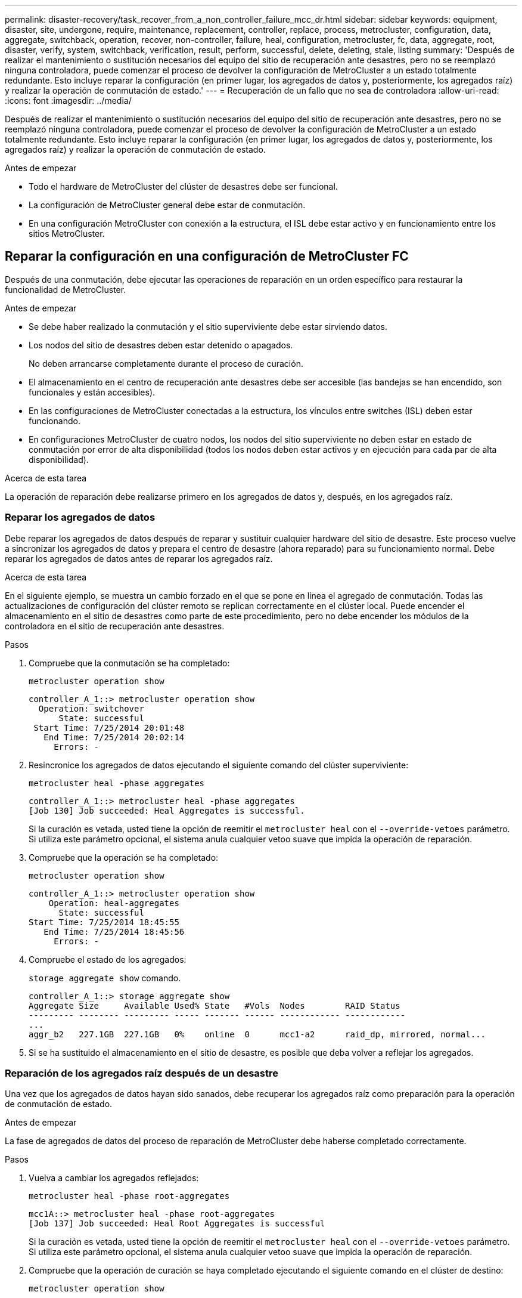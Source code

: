 ---
permalink: disaster-recovery/task_recover_from_a_non_controller_failure_mcc_dr.html 
sidebar: sidebar 
keywords: equipment, disaster, site, undergone, require, maintenance, replacement, controller, replace, process, metrocluster, configuration, data, aggregate, switchback, operation, recover, non-controller, failure, heal, configuration, metrocluster, fc, data, aggregate, root, disaster, verify, system, switchback, verification, result, perform, successful, delete, deleting, stale, listing 
summary: 'Después de realizar el mantenimiento o sustitución necesarios del equipo del sitio de recuperación ante desastres, pero no se reemplazó ninguna controladora, puede comenzar el proceso de devolver la configuración de MetroCluster a un estado totalmente redundante. Esto incluye reparar la configuración (en primer lugar, los agregados de datos y, posteriormente, los agregados raíz) y realizar la operación de conmutación de estado.' 
---
= Recuperación de un fallo que no sea de controladora
:allow-uri-read: 
:icons: font
:imagesdir: ../media/


[role="lead"]
Después de realizar el mantenimiento o sustitución necesarios del equipo del sitio de recuperación ante desastres, pero no se reemplazó ninguna controladora, puede comenzar el proceso de devolver la configuración de MetroCluster a un estado totalmente redundante. Esto incluye reparar la configuración (en primer lugar, los agregados de datos y, posteriormente, los agregados raíz) y realizar la operación de conmutación de estado.

.Antes de empezar
* Todo el hardware de MetroCluster del clúster de desastres debe ser funcional.
* La configuración de MetroCluster general debe estar de conmutación.
* En una configuración MetroCluster con conexión a la estructura, el ISL debe estar activo y en funcionamiento entre los sitios MetroCluster.




== Reparar la configuración en una configuración de MetroCluster FC

Después de una conmutación, debe ejecutar las operaciones de reparación en un orden específico para restaurar la funcionalidad de MetroCluster.

.Antes de empezar
* Se debe haber realizado la conmutación y el sitio superviviente debe estar sirviendo datos.
* Los nodos del sitio de desastres deben estar detenido o apagados.
+
No deben arrancarse completamente durante el proceso de curación.

* El almacenamiento en el centro de recuperación ante desastres debe ser accesible (las bandejas se han encendido, son funcionales y están accesibles).
* En las configuraciones de MetroCluster conectadas a la estructura, los vínculos entre switches (ISL) deben estar funcionando.
* En configuraciones MetroCluster de cuatro nodos, los nodos del sitio superviviente no deben estar en estado de conmutación por error de alta disponibilidad (todos los nodos deben estar activos y en ejecución para cada par de alta disponibilidad).


.Acerca de esta tarea
La operación de reparación debe realizarse primero en los agregados de datos y, después, en los agregados raíz.



=== Reparar los agregados de datos

Debe reparar los agregados de datos después de reparar y sustituir cualquier hardware del sitio de desastre. Este proceso vuelve a sincronizar los agregados de datos y prepara el centro de desastre (ahora reparado) para su funcionamiento normal. Debe reparar los agregados de datos antes de reparar los agregados raíz.

.Acerca de esta tarea
En el siguiente ejemplo, se muestra un cambio forzado en el que se pone en línea el agregado de conmutación. Todas las actualizaciones de configuración del clúster remoto se replican correctamente en el clúster local. Puede encender el almacenamiento en el sitio de desastres como parte de este procedimiento, pero no debe encender los módulos de la controladora en el sitio de recuperación ante desastres.

.Pasos
. Compruebe que la conmutación se ha completado:
+
`metrocluster operation show`

+
[listing]
----
controller_A_1::> metrocluster operation show
  Operation: switchover
      State: successful
 Start Time: 7/25/2014 20:01:48
   End Time: 7/25/2014 20:02:14
     Errors: -
----
. Resincronice los agregados de datos ejecutando el siguiente comando del clúster superviviente:
+
`metrocluster heal -phase aggregates`

+
[listing]
----
controller_A_1::> metrocluster heal -phase aggregates
[Job 130] Job succeeded: Heal Aggregates is successful.
----
+
Si la curación es vetada, usted tiene la opción de reemitir el `metrocluster heal` con el `--override-vetoes` parámetro. Si utiliza este parámetro opcional, el sistema anula cualquier vetoo suave que impida la operación de reparación.

. Compruebe que la operación se ha completado:
+
`metrocluster operation show`

+
[listing]
----
controller_A_1::> metrocluster operation show
    Operation: heal-aggregates
      State: successful
Start Time: 7/25/2014 18:45:55
   End Time: 7/25/2014 18:45:56
     Errors: -
----
. Compruebe el estado de los agregados:
+
`storage aggregate show` comando.

+
[listing]
----
controller_A_1::> storage aggregate show
Aggregate Size     Available Used% State   #Vols  Nodes        RAID Status
--------- -------- --------- ----- ------- ------ ------------ ------------
...
aggr_b2   227.1GB  227.1GB   0%    online  0      mcc1-a2      raid_dp, mirrored, normal...
----
. Si se ha sustituido el almacenamiento en el sitio de desastre, es posible que deba volver a reflejar los agregados.




=== Reparación de los agregados raíz después de un desastre

Una vez que los agregados de datos hayan sido sanados, debe recuperar los agregados raíz como preparación para la operación de conmutación de estado.

.Antes de empezar
La fase de agregados de datos del proceso de reparación de MetroCluster debe haberse completado correctamente.

.Pasos
. Vuelva a cambiar los agregados reflejados:
+
`metrocluster heal -phase root-aggregates`

+
[listing]
----
mcc1A::> metrocluster heal -phase root-aggregates
[Job 137] Job succeeded: Heal Root Aggregates is successful
----
+
Si la curación es vetada, usted tiene la opción de reemitir el `metrocluster heal` con el `--override-vetoes` parámetro. Si utiliza este parámetro opcional, el sistema anula cualquier vetoo suave que impida la operación de reparación.

. Compruebe que la operación de curación se haya completado ejecutando el siguiente comando en el clúster de destino:
+
`metrocluster operation show`

+
[listing]
----

mcc1A::> metrocluster operation show
  Operation: heal-root-aggregates
      State: successful
 Start Time: 7/29/2014 20:54:41
   End Time: 7/29/2014 20:54:42
     Errors: -
----
. Encienda cada módulo de la controladora en el sitio de recuperación ante desastres.
. Tras arrancar los nodos, compruebe que los agregados raíz se han duplicado.
+
Si existen ambos complejos, la resincronización se iniciará automáticamente. Si un complejo ha fallado, ese complejo debe destruirse y el espejo se ha vuelto a crear mediante el siguiente comando para restablecer la relación de reflejo.

+
`storage aggregate mirror -aggregate <aggregate-name>`





== Verificación de que su sistema está listo para una conmutación de estado

Si el sistema ya está en estado de conmutación, puede utilizar `-simulate` opción para obtener una vista previa de los resultados de una operación de regreso.

.Pasos
. Simule la operación de regreso:
+
.. Desde el símbolo del sistema del nodo superviviente, cambie al nivel de privilegio avanzado:
+
`set -privilege advanced`

+
Debe responder con `y` cuando se le solicite que continúe en el modo avanzado y vea el indicador del modo avanzado (*).

.. Lleve a cabo la operación de regreso con el `-simulate` parámetro:
+
`metrocluster switchback -simulate`

.. Vuelva al nivel de privilegio de administrador:
+
`set -privilege admin`



. Revise el resultado que se devuelve.
+
El resultado muestra si la operación de conmutación de estado podría ejecutarse en errores.





=== Ejemplo de resultados de verificación

El siguiente ejemplo muestra la verificación correcta de una operación de conmutación de estado:

[listing]
----
cluster4::*> metrocluster switchback -simulate
  (metrocluster switchback)
[Job 130] Setting up the nodes and cluster components for the switchback operation...DBG:backup_api.c:327:backup_nso_sb_vetocheck : MetroCluster Switch Back
[Job 130] Job succeeded: Switchback simulation is successful.

cluster4::*> metrocluster op show
  (metrocluster operation show)
  Operation: switchback-simulate
      State: successful
 Start Time: 5/15/2014 16:14:34
   End Time: 5/15/2014 16:15:04
     Errors: -

cluster4::*> job show -name Me*
                            Owning
Job ID Name                 Vserver    Node           State
------ -------------------- ---------- -------------- ----------
130    MetroCluster Switchback
                            cluster4
                                       cluster4-01
                                                      Success
       Description: MetroCluster Switchback Job - Simulation
----


== Realización de una conmutación de regreso

Después de recuperar la configuración de MetroCluster, puede ejecutar la operación de conmutación de estado de MetroCluster. La operación de conmutación de estado de MetroCluster devuelve la configuración a su estado operativo normal, con las máquinas virtuales de almacenamiento (SVM) sincronizada en el sitio de desastre activas y suministrando datos de los pools de discos locales.

.Antes de empezar
* El clúster de desastres debe haber cambiado correctamente al clúster superviviente.
* La reparación debe haberse realizado en los agregados de datos y raíz.
* Los nodos de clúster supervivientes no deben estar en estado de conmutación por error de alta disponibilidad (todos los nodos deben estar en funcionamiento para cada par de alta disponibilidad).
* Los módulos de controladoras del centro de recuperación ante desastres deben arrancarse por completo y no en el modo de toma de control ha.
* Se debe reflejar el agregado raíz.
* Los enlaces Inter-Switch (ISL) deben estar en línea.
* Deben instalarse las licencias necesarias en el sistema.


.Pasos
. Confirme que todos los nodos se encuentran en estado habilitado:
+
`metrocluster node show`

+
En el ejemplo siguiente se muestran los nodos en el estado "Enabled":

+
[listing]
----
cluster_B::>  metrocluster node show

DR                        Configuration  DR
Group Cluster Node        State          Mirroring Mode
----- ------- ----------- -------------- --------- --------------------
1     cluster_A
              node_A_1    configured     enabled   heal roots completed
              node_A_2    configured     enabled   heal roots completed
      cluster_B
              node_B_1    configured     enabled   waiting for switchback recovery
              node_B_2    configured     enabled   waiting for switchback recovery
4 entries were displayed.
----
. Confirme que se completó la resincronización en todas las SVM:
+
`metrocluster vserver show`

. Compruebe que se hayan completado correctamente las migraciones automáticas LIF que realizan las operaciones de reparación:
+
`metrocluster check lif show`

. Lleve a cabo la conmutación de estado; para ello, ejecute el siguiente comando desde cualquier nodo del clúster superviviente.
+
`metrocluster switchback`

. Compruebe el progreso de la operación de regreso:
+
`metrocluster show`

+
La operación de conmutación de estado aún está en curso cuando el resultado muestra "esperando a que se haga regresar":

+
[listing]
----
cluster_B::> metrocluster show
Cluster                   Entry Name          State
------------------------- ------------------- -----------
 Local: cluster_B         Configuration state configured
                          Mode                switchover
                          AUSO Failure Domain -
Remote: cluster_A         Configuration state configured
                          Mode                waiting-for-switchback
                          AUSO Failure Domain -
----
+
La operación de conmutación de estado finaliza cuando el resultado muestra "normal":

+
[listing]
----
cluster_B::> metrocluster show
Cluster                   Entry Name          State
------------------------- ------------------- -----------
 Local: cluster_B         Configuration state configured
                          Mode                normal
                          AUSO Failure Domain -
Remote: cluster_A         Configuration state configured
                          Mode                normal
                          AUSO Failure Domain -
----
+
Si una conmutación de regreso tarda mucho tiempo en terminar, puede comprobar el estado de las líneas base en curso utilizando el siguiente comando en el nivel de privilegio avanzado.

+
`metrocluster config-replication resync-status show`

. Restablecer cualquier configuración de SnapMirror o SnapVault.
+
En ONTAP 8.3, es necesario restablecer manualmente una configuración de SnapMirror perdida después de una operación de conmutación de estado de MetroCluster. En ONTAP 9.0 y versiones posteriores, la relación se restablece de forma automática.





== Verificación de una conmutación de regreso exitosa

Después de llevar a cabo la conmutación de estado, querrá confirmar que todos los agregados y las máquinas virtuales de almacenamiento (SVM) hayan vuelto a conectarse y estén en línea.

.Pasos
. Compruebe que los agregados de datos conmutados están conmutados de nuevo:
+
`storage aggregate show`

+
En el siguiente ejemplo, aggr_b2 en el nodo B2 ha vuelto a activarse:

+
[listing]
----
node_B_1::> storage aggregate show
Aggregate     Size Available Used% State   #Vols  Nodes            RAID Status
--------- -------- --------- ----- ------- ------ ---------------- ------------
...
aggr_b2    227.1GB   227.1GB    0% online       0 node_B_2   raid_dp,
                                                                   mirrored,
                                                                   normal

node_A_1::> aggr show
Aggregate     Size Available Used% State   #Vols  Nodes            RAID Status
--------- -------- --------- ----- ------- ------ ---------------- ------------
...
aggr_b2          -         -     - unknown      - node_A_1
----
+
Si el sitio de la catástrofe incluía agregados no reflejados y los agregados no reflejados ya no están presentes, el agregado podría aparecer con un estado "desconocido" en la salida de la `storage aggregate show` comando. Póngase en contacto con el soporte técnico para eliminar las entradas desfasadas de los agregados no reflejados y hacer referencia al artículo de la base de conocimientos link:https://kb.netapp.com/Advice_and_Troubleshooting/Data_Protection_and_Security/MetroCluster/How_to_remove_stale_unmirrored_aggregate_entries_in_a_MetroCluster_following_disaster_where_storage_was_lost["Cómo eliminar entradas de agregado no reflejadas obsoletas en una MetroCluster tras un desastre en el que se perdió el almacenamiento."^]

. Compruebe que todas las SVM sincronizada en destino del clúster superviviente estén inactivas (se muestra un estado de administrador de "detenidas") y que las SVM sincronizada en origen del clúster de desastres están en funcionamiento:
+
`vserver show -subtype sync-source`

+
[listing]
----
node_B_1::> vserver show -subtype sync-source
                               Admin      Root                       Name    Name
Vserver     Type    Subtype    State      Volume     Aggregate       Service Mapping
----------- ------- ---------- ---------- ---------- ----------      ------- -------
...
vs1a        data    sync-source
                               running    vs1a_vol   node_B_2        file    file
                                                                     aggr_b2

node_A_1::> vserver show -subtype sync-destination
                               Admin      Root                         Name    Name
Vserver            Type    Subtype    State      Volume     Aggregate  Service Mapping
-----------        ------- ---------- ---------- ---------- ---------- ------- -------
...
cluster_A-vs1a-mc  data    sync-destination
                                      stopped    vs1a_vol   sosb_      file    file
                                                                       aggr_b2
----
+
Los agregados Sync-Destination de la configuración de MetroCluster se anexan automáticamente el sufijo "-mc" a su nombre para ayudarles a identificarlos.

. Confirme que las operaciones de conmutación de estado han sido realizadas correctamente:
+
`metrocluster operation show`



|===


| Si el resultado del comando muestra... | Realice lo siguiente... 


 a| 
Que el estado de la operación de conmutación de estado sea correcto.
 a| 
El proceso de conmutación de estado ha finalizado y puede continuar con el funcionamiento del sistema.



 a| 
Que la operación de regreso o. `switchback-continuation-agent` operación parcialmente correcta.
 a| 
Realice la corrección sugerida que se proporciona en el resultado del `metrocluster operation show` comando.

|===
.Después de terminar
Debe repetir las secciones anteriores para realizar la rotación en la dirección opuesta. Si Site_A hizo una conmutación de Site_B, haga que Site_B haga una conmutación de Site_A.



== Eliminación de listados de agregados obsoletos después de regresar

En algunas circunstancias, después de regresar, puede notar la presencia de agregados _obsoleta_. Los agregados obsoletos son agregados que se han eliminado de ONTAP pero cuya información permanece registrada en el disco. Los agregados obsoletos se muestran con el `nodeshell aggr status -r` pero no con el `storage aggregate show` comando. Puede eliminar estos registros para que ya no aparezcan.

.Acerca de esta tarea
Los agregados obsoletos pueden producirse si se reubican agregados mientras la configuración de MetroCluster estaba en conmutación. Por ejemplo:

. El sitio A cambia al sitio B.
. Debe eliminar el mirroring de un agregado y reubicar el agregado de node_B_1 a node_B_2 para equilibrar la carga.
. Realiza la reparación de agregados.


En este punto, aparece un agregado obsoleto en node_B_1, aunque el agregado real se haya eliminado de ese nodo. Este agregado aparece en el resultado de la `nodeshell aggr status -r` comando. No aparece en el resultado del `storage aggregate show` comando.

. Compare el resultado de los siguientes comandos:
+
`storage aggregate show`

+
`run local aggr status -r`

+
Los agregados obsoletos aparecen en la `run local aggr status -r` salida pero no en `storage aggregate show` salida. Por ejemplo, el siguiente agregado podría aparecer en la `run local aggr status -r` salida:

+
[listing]
----

Aggregate aggr05 (failed, raid_dp, partial) (block checksums)
Plex /aggr05/plex0 (offline, failed, inactive)
  RAID group /myaggr/plex0/rg0 (partial, block checksums)

 RAID Disk Device  HA  SHELF BAY CHAN Pool Type  RPM  Used (MB/blks)  Phys (MB/blks)
 --------- ------  ------------- ---- ---- ----  ----- --------------  --------------
 dparity   FAILED          N/A                        82/ -
 parity    0b.5    0b    -   -   SA:A   0 VMDISK  N/A 82/169472      88/182040
 data      FAILED          N/A                        82/ -
 data      FAILED          N/A                        82/ -
 data      FAILED          N/A                        82/ -
 data      FAILED          N/A                        82/ -
 data      FAILED          N/A                        82/ -
 data      FAILED          N/A                        82/ -
 Raid group is missing 7 disks.
----
. Quite el agregado obsoleto:
+
.. Desde el símbolo del sistema de cualquiera de los nodos, cambie al nivel de privilegio avanzado:
+
`set -privilege advanced`

+
Debe responder con `y` cuando se le solicite que continúe en el modo avanzado y vea el indicador del modo avanzado (*).

.. Quite el agregado obsoleto:
+
`aggregate remove-stale-record -aggregate aggregate_name`

.. Vuelva al nivel de privilegio de administrador:
+
`set -privilege admin`



. Confirme que se ha eliminado el registro del agregado obsoleto:
+
`run local aggr status -r`


